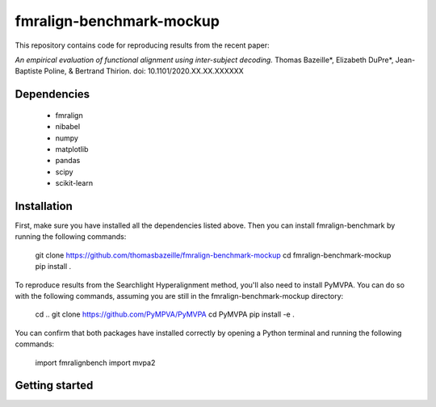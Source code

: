 fmralign-benchmark-mockup
=========================

This repository contains code for reproducing results from the recent paper:

*An empirical evaluation of functional alignment using inter-subject decoding.*
Thomas Bazeille*, Elizabeth DuPre*, Jean-Baptiste Poline, & Bertrand Thirion.
doi: 10.1101/2020.XX.XX.XXXXXX


Dependencies
------------

 - fmralign
 - nibabel
 - numpy
 - matplotlib
 - pandas
 - scipy
 - scikit-learn

Installation
------------

First, make sure you have installed all the dependencies listed above.
Then you can install fmralign-benchmark by running the following commands:

    git clone https://github.com/thomasbazeille/fmralign-benchmark-mockup
    cd fmralign-benchmark-mockup
    pip install .

To reproduce results from the Searchlight Hyperalignment method, you'll also
need to install PyMVPA.
You can do so with the following commands, assuming you are still in the
fmralign-benchmark-mockup directory:

    cd ..
    git clone https://github.com/PyMPVA/PyMVPA
    cd PyMVPA
    pip install -e .

You can confirm that both packages have installed correctly by opening a Python
terminal and running the following commands:

    import fmralignbench
    import mvpa2


Getting started
---------------